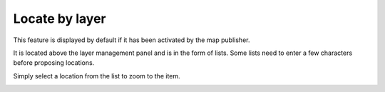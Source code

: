 Locate by layer
===============

This feature is displayed by default if it has been activated by the map publisher.

It is located above the layer management panel and is in the form of lists. Some lists need to enter a few characters before proposing locations.

.. image:: /images/user-guide-09-locate-by-layer.jpg
   :align: center
   :scale: 80%


Simply select a location from the list to zoom to the item.

.. image:: /images/user-guide-09-locate-by-layer-zoom.jpg
   :align: center
   :scale: 80%
